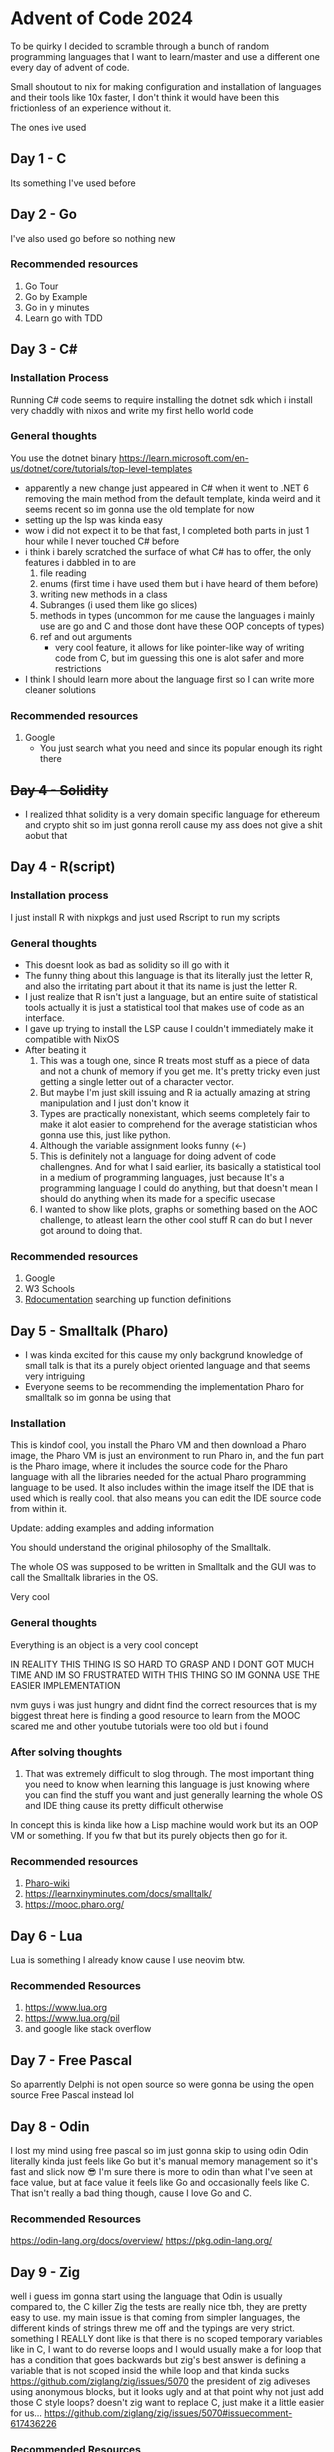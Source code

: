 * Advent of Code 2024
To be quirky I decided to scramble through a bunch of random programming languages that I want to learn/master and use a different one every day of advent of code.

Small shoutout to nix for making configuration and installation of languages and their tools like 10x faster, I don't think it would have been this frictionless of an experience without it.

The ones ive used
** Day 1 - C
Its something I've used before
** Day 2 - Go
I've also used go before so nothing new
*** Recommended resources
1. Go Tour
2. Go by Example
3. Go in y minutes
4. Learn go with TDD
** Day 3 - C#
*** Installation Process
Running C# code seems to require installing the dotnet sdk which i install very chaddly with nixos and write my first hello world code
*** General thoughts
You use the dotnet binary
https://learn.microsoft.com/en-us/dotnet/core/tutorials/top-level-templates
- apparently a new change just appeared in C# when it went to .NET 6 removing the main method from the default template, kinda weird and it seems recent so im gonna use the old template for now
- setting up the lsp was kinda easy
- wow i did not expect it to be that fast, I completed both parts in just 1 hour while I never touched C# before
- i think i barely scratched the surface of what C# has to offer, the only features i dabbled in to are
  1. file reading
  2. enums (first time i have used them but i have heard of them before)
  3. writing new methods in a class
  4. Subranges (i used them like go slices)
  5. methods in types (uncommon for me cause the languages i mainly use are go and C and those dont have these OOP concepts of types)
  6. ref and out arguments
     - very cool feature, it allows for like pointer-like way of writing code from C, but im guessing this one is alot safer and more restrictions
- I think I should learn more about the language first so I can write more cleaner solutions
*** Recommended resources
1. Google
   - You just search what you need and since its popular enough its right there
** +Day 4 - Solidity+
- I realized thhat solidity is a very domain specific language for ethereum and crypto shit so im just gonna reroll cause my ass does not give a shit aobut that
** Day 4 - R(script)
*** Installation process
I just install R with nixpkgs
and just used Rscript to run my scripts
*** General thoughts
- This doesnt look as bad as solidity so ill go with it
- The funny thing about this language is that its literally just the letter R, and also the irritating part about it that its name is just the letter R.
- I just realize that R isn't just a language, but an entire suite of statistical tools actually it is just a statistical tool that makes use of code as an interface.
- I gave up trying to install the LSP cause I couldn't immediately make it compatible with NixOS
- After beating it
  1. This was a tough one, since R treats most stuff as a piece of data and not a chunk of memory if you get me. It's pretty tricky even just getting a single letter out of a character vector.
  2. But maybe I'm just skill issuing and R ia actually amazing at string manipulation and I just don't know it
  3. Types are practically nonexistant, which seems completely fair to make it alot easier to comprehend for the average statistician whos gonna use this, just like python.
  4. Although the variable assignment looks funny (<-)
  5. This is definitely not a language for doing advent of code challengnes. And for what I said earlier, its basically a statistical tool in a medium of programming languages, just because It's a programming language I could do anything, but that doesn't mean I should do anything when its made for a specific usecase
  6. I wanted to show like plots, graphs or something based on the AOC challenge, to atleast learn the other cool stuff R can do but I never got around to doing that.
*** Recommended resources
1. Google
2. W3 Schools
3. [[https://www.rdocumentation.org][Rdocumentation]] searching up function definitions
** Day 5 - Smalltalk (Pharo)
- I was kinda excited for this cause my only backgrund knowledge of small talk is that its a purely object oriented language and that seems very intriguing
- Everyone seems to be recommending the implementation Pharo for smalltalk so im gonna be using that
*** Installation
This is kindof cool, you install the Pharo VM and then download a Pharo image, the Pharo VM is just an environment to run Pharo in, and the fun part is the Pharo image, where it includes the source code for the Pharo language with all the libraries needed for the actual Pharo programming language to be used. It also includes within the image itself the IDE that is used which is really cool. that also means you can edit the IDE source code from within it.


Update: adding examples and adding information

You should understand the original philosophy of the Smalltalk.

The whole OS was supposed to be written in Smalltalk and the GUI was to call the Smalltalk libraries in the OS.

Very cool

*** General thoughts
Everything is an object is a very cool concept

IN REALITY THIS THING IS SO HARD TO GRASP AND I DONT GOT MUCH TIME AND IM SO FRUSTRATED WITH THIS THING SO IM GONNA USE THE EASIER IMPLEMENTATION

nvm guys i was just hungry and didnt find the correct resources
that is my biggest threat here is finding a good resource to learn from
the MOOC scared me and other youtube tutorials were too old but i found
*** After solving thoughts
1. That was extremely difficult to slog through.
   The most important thing you need to know when learning this language is just knowing where you can find the stuff you want and just generally learning the whole OS and IDE thing cause its pretty difficult otherwise
In concept this is kinda like how a Lisp machine would work but its an OOP VM or something. If you fw that but its purely objects then go for it.
*** Recommended resources
1. [[https://github.com/pharo-open-documentation/pharo-wiki?tab=readme-ov-file#beginners][Pharo-wiki]]
2. https://learnxinyminutes.com/docs/smalltalk/
3. https://mooc.pharo.org/
** Day 6 - Lua
Lua is something I already know cause I use neovim btw.
*** Recommended Resources
1. https://www.lua.org
2. https://www.lua.org/pil
2. and google like stack overflow
** Day 7 - Free Pascal
So aparrently Delphi is not open source  so were gonna be using the open source Free Pascal instead lol
** Day 8 - Odin
I lost my mind using free pascal so im just gonna skip to using odin
Odin literally kinda just feels like Go but it's manual memory management so it's fast and slick now 😎
I'm sure there is more to odin than what I've seen at face value, but at face value it feels like Go and occasionally feels like C. That isn't really a bad thing though, cause I love Go and C.
*** Recommended Resources
https://odin-lang.org/docs/overview/
https://pkg.odin-lang.org/

** Day 9 - Zig
well i guess im gonna start using the language that Odin is usually compared to, the C killer Zig
the tests are really nice tbh, they are pretty easy to use. my main issue is that coming from simpler languages, the different kinds of strings threw me off and the typings are very strict.
something I REALLY dont like is that there is no scoped temporary variables like in C,
I want to do reverse loops and I would usually make a for loop that has a condition that goes backwards but zig's best answer is defining a variable that is not scoped insid the while loop and that kinda sucks
https://github.com/ziglang/zig/issues/5070
the president of zig adiveses using anonymous blocks, but it looks ugly and at that point why not just add those C style loops? doesn't zig want to replace C, just make it a little easier for us...
https://github.com/ziglang/zig/issues/5070#issuecomment-617436226
*** Recommended Resources
https://zig.guide
https://ziglang.org/documentation/master/std/
https://ziglang.org/learn/getting-started/
https://ziggit.dev
Google

** Day 10 - OCaml
my first thing thinking about ocaml is that its anohetr functional programming language but apparently its actually a dialect of ML which is interesting and i havent added ML to the list and i would like to add ML but people dont really use that in production anyway and OCaml has been used to bootstrap rust so i trust that its very production ready

OCaml was alot of fun, probably because I got a little bit of some functional programming due to learning some lisp
But one thing struck me that this is very different from lisp! It is statically typed instead of dynamically typed. The very common realization of this is to add floats together you have to use +. instead of + and if you want to you have to do type conversion first.
Also a new thing that I discovered is pattern matching. I'll be honest I still have NO clue how it works but i managed to make it play along with my horrible code and it worked.
*** Recommended resources
https://ocaml.org/docs
https://ocaml.org/api

** Day 11 - Bash!?
Well this is fun
I have done some shell scripting before yes but I haven't used bash in this way before so this is interesting
and probably a terrible use of bash
HOLY FUCK THIS LANGUAGE IS SLOWWWW
i had to optimize my solution so it can even finish
It took me an entire HOUR to complete JUST the example
it took me 7 hours to finish the input...
and i just looked at part2 and it was about doing it again but with thrice the input...

i really dont wanna optimize fucking bash
so i just stole someone's else's bash solution online
and use that cause fuck thiis
but because im hefty like that im gonna still run my
shit solutino on a server for several days

oops apparently its actually just my slow solution, instead of 8 hours now its 100ms lol
i had to get a hint from the solutions that said "use counters instead of lists" and bash has hashtables (associative arrays) so that was convenient
part2 now only took 3 seconds
*** Recommended resource
google cause you aint gonna find what yo lookin for other than thatg
** Day 12 - Crystal
First impressions of crystal is that it's just ruby but compiled, which is neat.
My first impression of ruby is that usually i just bundle it with python as the "interpreted but easy to understand and alot of used libraries are used with it so its still used"

Dam, crystal doesnt even have a tree sitter parser yet, I remember I can just use the Ruby parser on crystal file type and it would work well enough.

honestly crystal just feels good, i think it does what it wanst to do. very simple syntax like ruby but powerful and performant like most compiled languages
it has good documentation too actually, better than most

its current biggest bhweakness is the lack of an LSP (thats good cause crystalline boke on me), but im sure the vscode extension works fine there (i use neovim btw)
*** Recommended Resources
https://crystal-lang.org/
https://crystal-lang.org/api
https://crystal-lang.org/reference

** Day 13 - Perl
a lil [[https://www.reddit.com/r/linux/comments/f8yep4/comment/fiohcp9/?utm_source=share&utm_medium=web3x&utm_name=web3xcss&utm_term=1&utm_content=share_button][comment]] showed me like the hierarchy of programming languages for solving problems (in a \*nix system)
try to write it in _sh_; if that fails, try _sed_; if that fails, try _awk_; if that fails try _c_
so i made my own little updated version
sh -> sed -> awk -> *Perl* -> Python -> C

perl is about in the middle of "scripting language" up to general-purpose languages
but ofcourse that doesn't mean its not capable (i used bash in day 11! even though its at the bottom of this hierarchy)

anyways that is my first thoughts coming in

perls a little silly with the arguments to subroutines and the usage of "magic variables" (like $_, $1, $2, $3...) dynamic typing is good for a scripting language cause i dont have to worry about any of that. and it seems like it has alot of functions and feauters you can just import just incase youre msising stuff

my main problem was the actual aoooc problem itself where i have never learnt how to do the math topic needed to solve it. but when i got a hint on what i needed to learn, after learning it it was extremely easy to implement in perl so i like perl for scripting, big thumbs up, but i would probably rather use python when i need to make a script just because there is a good chance the person im talking to knows python and i can share my script with them very easily
*** Recommended Resources
https://www.perl.org/learn.html
https://www.perltutorial.org/
google
** Day 14 - Gleam
I saw some youtube videos about this but I haven't really looked into that much so its fresh to me.

Okay, this feels like OCaml + Node, its the functional programming of Ocaml (but feels alot more nice in my opinion) and Node package management, how the project is setup and like importing modules and stuff. Which I do like OCaml and being honest I have never used Node like once but it looks like how I see it work.

Its LSP error messages are incredibly user friendly

Probably the most fun and easy to use programming language so far, crystal could have been here if it had a good LSP...
Okay I loved the puzzle, (I had to take a hint on what to do though cause I literally had no idea on what I could have done). But Gleam really made it seamless. It is very nice to use. The LSP is amazing, and it does what I liked about OCaml but as smooth as an experience like Crystal (despite crystal not having an LSP). And also the package system is pretty frictionless.
*** Recommended Resources
https://gleam.run/writing-gleam/
https://tour.gleam.run
https://hexdocs.pm/gleam_stdlib/gleam
https://github.com/gleam-lang/awesome-gleam
** Day 15 - Swift
This could be interesting. The latest news I have heard about Swift is that the Ladybird project found that Swift fit their needs perfectly for their browser engine, so that gave Swift some good reputation for me that it had a place outside of Apple products.
** Day 16 - Ruby
After dealing with swift development being ass on NixOS, we're onto Ruby! I think this won't be much of a learning experience as I already got Crystal on day 12 and I feel like there wouldn't be much of a difference.

Afterthoughts, I think I love using Ruby more than Python, I kinda group them both as being a easy to understand scripting language and I feel like Ruby does that better than Python. Too bad python got all of the library support and ruby basically only got rails for it. But still I do recommend Ruby for just being a good language overall.
*** Recommended Resources
https://www.rubyguides.com
https://learnxinyminutes.com/ruby
** My list of languages to randomize in
- Heavily used languages
  1. C
  2. C++
  3. Python
  4. JavaScript w/ JSDoc
  5. TypeScript
  6. PHP
     - probably only with Laravel when im actually gonna use it for webdev
  7. Java
  8. C#
  9. Go
  10. Ruby
- Mediumly known, hipster languages
  1. Dart
  2. Swift
  3. Scala
  4. Kotlin
  5. Lua
  6. Rust
  7. -+Solidity+-
- Lesser known but promising languages
  1. Elixir
  2. Zig
  3. Clojure
  4. Haskell
  5. Nim
  6. Gleam
  7. Julia
  8. Odin
  9. C3
  10. F#
  11. OCaml
  12. Crystal
  13. D
- Lesser known legacy languages
  1. Delphi Open Pascal
  2. Perl
  3. Smalltalk
  4. Fortran
  5. Erlang
  6. COBOL
  7. R
  8. Groovy
- Incomplete Langauges (takes longer to understand/isn't really made for this)
  1. Assembly
  2. Bash
  3. SQL
- (relatively) Esoteric languages
  1. Forth
  2. Factor
  3. Prolog
